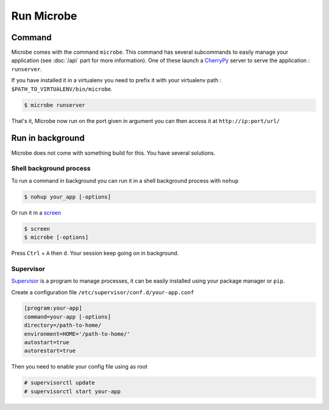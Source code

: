 Run Microbe
===========

Command
-------

Microbe comes with the command ``microbe``. This command has several subcommands to easily manage your application (see :doc:`/api` part for more information). One of these launch a `CherryPy`_ server to serve the application : ``runserver``.

If you have installed it in a virtualenv you need to prefix it with your virtualenv path : ``$PATH_TO_VIRTUALENV/bin/microbe``.

.. code-block:: bash
                
   $ microbe runserver

.. option:: -i, --ip

            determine the host to serve the application (default=127.0.0.1)

.. option:: -p, --port

            determine the port to serve the application (default=8000)

.. option:: -u, --url

            determine the url to serve the application (default=/)

            
That's it, Microbe now run on the port given in argument you can then access it at ``http://ip:port/url/``

Run in background
-----------------

Microbe does not come with something build for this. You have several solutions.


Shell background process
^^^^^^^^^^^^^^^^^^^^^^^^

To run a command in background you can run it in a shell background process with ``nohup``

.. code-block:: bash

   $ nohup your_app [-options]

Or run it in a `screen`_

.. code-block:: bash

   $ screen
   $ microbe [-options]

Press ``Ctrl`` + ``A`` then ``d``. Your session keep going on in background.

Supervisor
^^^^^^^^^^

`Supervisor`_ is a program to manage processes, it can be easily installed using your package manager or ``pip``.

Create a configuration file ``/etc/supervisor/conf.d/your-app.conf``

.. code-block:: ini

   [program:your-app]
   command=your-app [-options]
   directory=/path-to-home/
   environment=HOME='/path-to-home/'
   autostart=true
   autorestart=true
   
Then you need to enable your config file using as root

.. code-block:: bash
                
   # supervisorctl update
   # supervisorctl start your-app

.. _CherryPy: http://cherrypy.org
.. _screen: http://linuxcommand.org/man_pages/screen1.html
.. _Supervisor: https://pypi.python.org/pypi/supervisor

